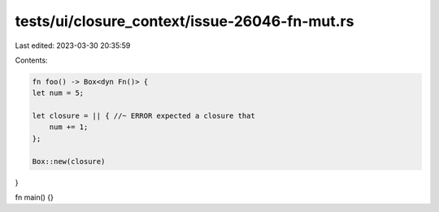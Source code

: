 tests/ui/closure_context/issue-26046-fn-mut.rs
==============================================

Last edited: 2023-03-30 20:35:59

Contents:

.. code-block:: rs

    fn foo() -> Box<dyn Fn()> {
    let num = 5;

    let closure = || { //~ ERROR expected a closure that
        num += 1;
    };

    Box::new(closure)
}

fn main() {}


